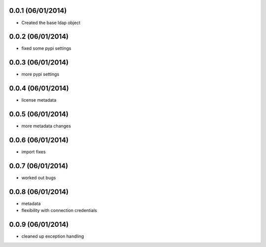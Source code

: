 0.0.1 (06/01/2014)
-------------------

* Created the base ldap object

0.0.2 (06/01/2014)
------------------

* fixed some pypi settings

0.0.3 (06/01/2014)
------------------

* more pypi settings

0.0.4 (06/01/2014)
------------------

* license metadata

0.0.5 (06/01/2014)
------------------

* more metadata changes

0.0.6 (06/01/2014)
------------------

* import fixes

0.0.7 (06/01/2014)
------------------

* worked out bugs

0.0.8 (06/01/2014)
------------------

* metadata
* flexibility with connection credentials

0.0.9 (06/01/2014)
------------------

* cleaned up exception handling
